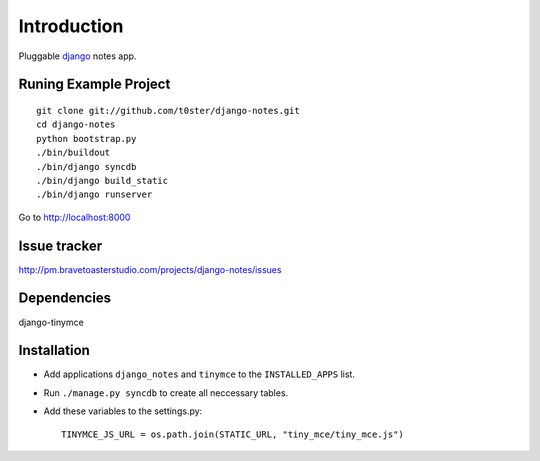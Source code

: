 Introduction
============

Pluggable django_ notes app.

Runing Example Project
----------------------

::

	git clone git://github.com/t0ster/django-notes.git
	cd django-notes
	python bootstrap.py
	./bin/buildout
	./bin/django syncdb
	./bin/django build_static
	./bin/django runserver
	
Go to http://localhost:8000

Issue tracker
-------------
http://pm.bravetoasterstudio.com/projects/django-notes/issues

Dependencies
------------

django-tinymce

Installation
------------

* Add applications ``django_notes`` and ``tinymce`` to the ``INSTALLED_APPS`` list.
* Run ``./manage.py syncdb`` to create all neccessary tables.
* Add these variables to the settings.py::

        TINYMCE_JS_URL = os.path.join(STATIC_URL, "tiny_mce/tiny_mce.js")

.. _django: http://djangoproject.org
